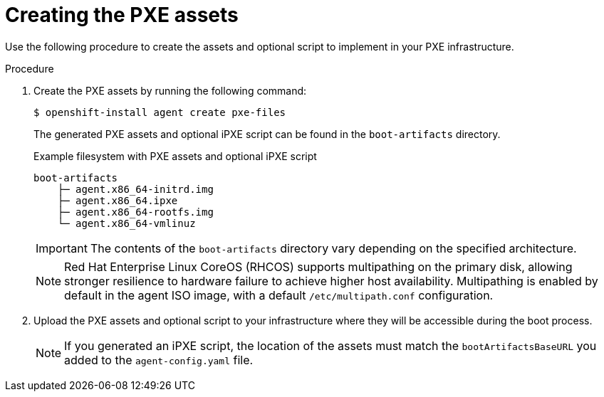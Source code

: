 // Module included in the following assemblies:
//
// * installing/installing_with_agent_based_installer/prepare-pxe-assets-agent.adoc

:_mod-docs-content-type: PROCEDURE
[id="pxe-assets-ocp-agent_{context}"]
= Creating the PXE assets

Use the following procedure to create the assets and optional script to implement in your PXE infrastructure.

.Procedure

. Create the PXE assets by running the following command:
+
[source,terminal]
----
$ openshift-install agent create pxe-files
----
+
The generated PXE assets and optional iPXE script can be found in the `boot-artifacts` directory.
+
.Example filesystem with PXE assets and optional iPXE script
[source,terminal]
----
boot-artifacts
    ├─ agent.x86_64-initrd.img
    ├─ agent.x86_64.ipxe
    ├─ agent.x86_64-rootfs.img
    └─ agent.x86_64-vmlinuz
----
+
[IMPORTANT]
====
The contents of the `boot-artifacts` directory vary depending on the specified architecture.
====
+
[NOTE]
====
Red Hat Enterprise Linux CoreOS (RHCOS) supports multipathing on the primary disk, allowing stronger resilience to hardware failure to achieve higher host availability. Multipathing is enabled by default in the agent ISO image, with a default `/etc/multipath.conf` configuration.
====

. Upload the PXE assets and optional script to your infrastructure where they will be accessible during the boot process.
+
[NOTE]
====
If you generated an iPXE script, the location of the assets must match the `bootArtifactsBaseURL` you added to the `agent-config.yaml` file.
====